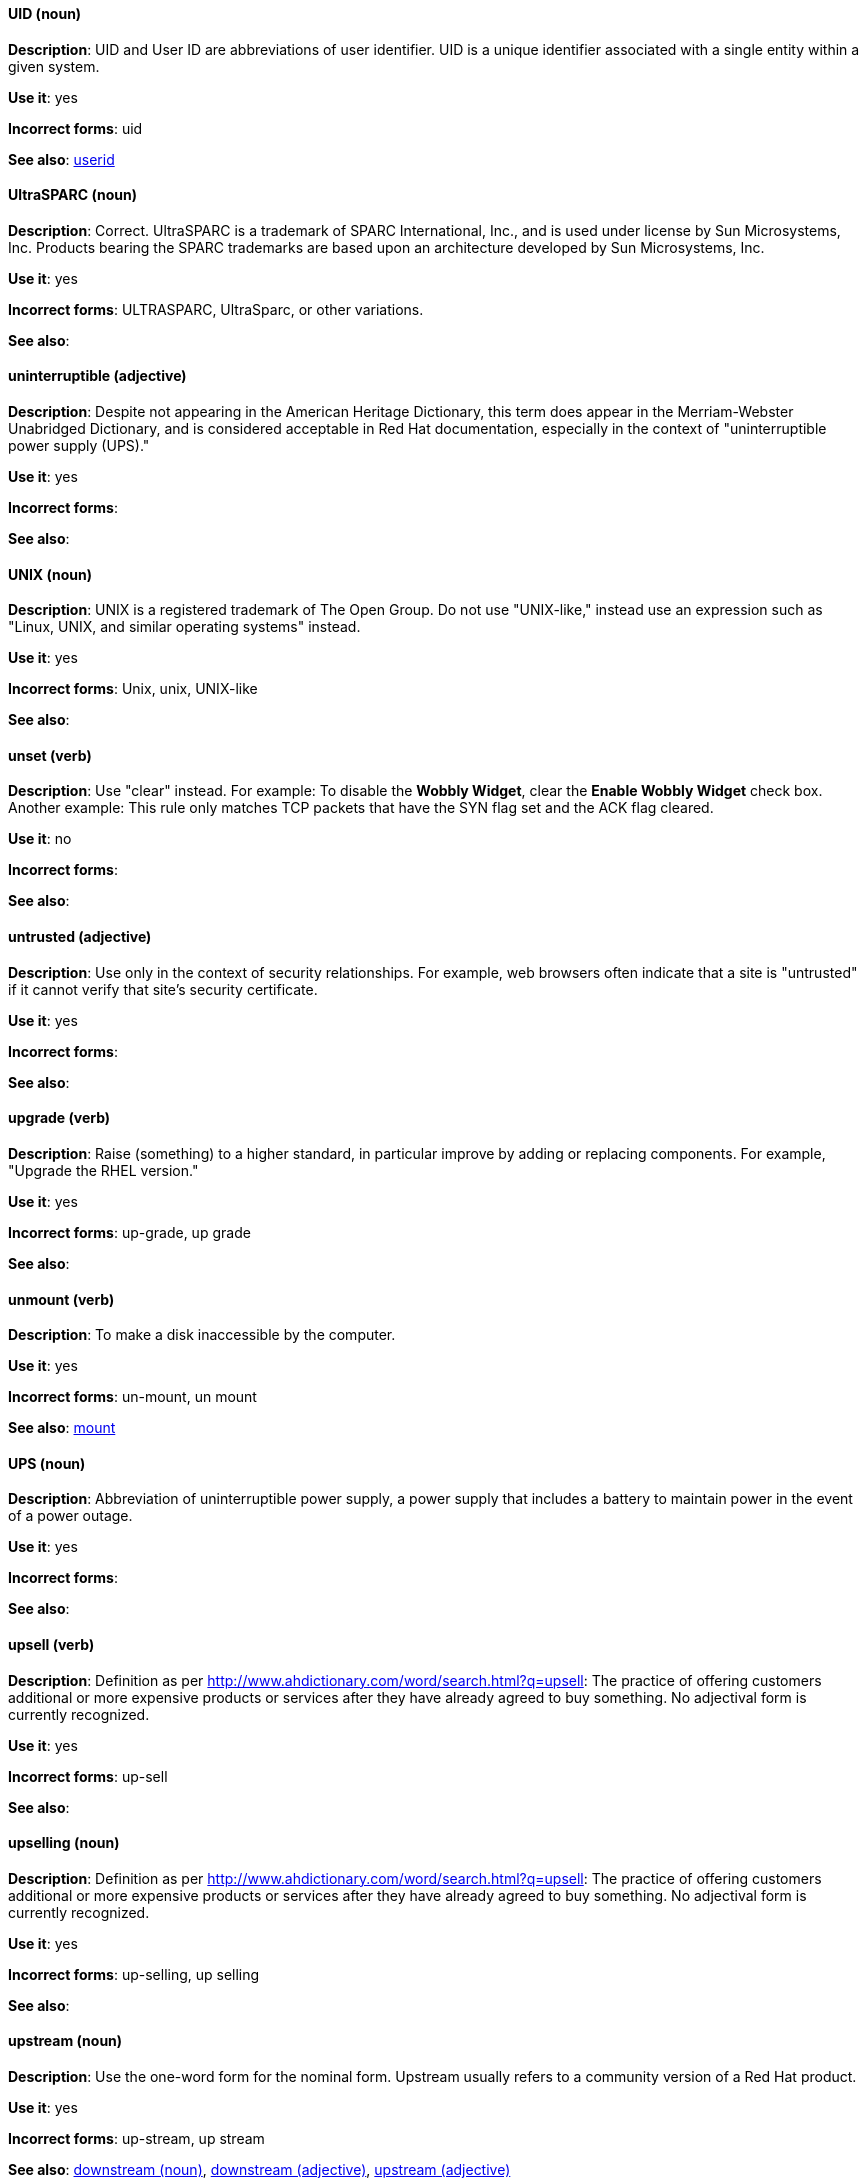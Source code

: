 [discrete]
[[uid]]
==== UID (noun)
*Description*: UID and User ID are abbreviations of user identifier. UID is a unique identifier associated with a single entity within a given system.

*Use it*: yes

*Incorrect forms*: uid

*See also*: xref:userid[userid]

[discrete]
[[UltraSPARC]]
==== UltraSPARC (noun)
*Description*: Correct.  UltraSPARC is a trademark of SPARC International, Inc., and is used under license by Sun Microsystems, Inc. Products bearing the SPARC trademarks are based upon an architecture developed by Sun Microsystems, Inc. 

*Use it*: yes

*Incorrect forms*: ULTRASPARC, UltraSparc, or other variations.

*See also*:

[discrete]
[[uninterruptible]]
==== uninterruptible (adjective)
*Description*: Despite not appearing in the American Heritage Dictionary, this term does appear in the Merriam-Webster Unabridged Dictionary, and is considered acceptable in Red Hat documentation, especially in the context of "uninterruptible power supply (UPS)." 

*Use it*: yes

*Incorrect forms*:

*See also*:

[discrete]
[[unix]]
==== UNIX (noun)
*Description*: UNIX is a registered trademark of The Open Group. Do not use "UNIX-like," instead use an expression such as "Linux, UNIX, and similar operating systems" instead. 

*Use it*: yes

*Incorrect forms*: Unix, unix, UNIX-like

*See also*:

[discrete]
[[unset]]
==== unset (verb)
*Description*: Use "clear" instead. For example: To disable the *Wobbly Widget*, clear the *Enable Wobbly Widget* check box. Another example: This rule only matches TCP packets that have the SYN flag set and the ACK flag cleared. 

*Use it*: no

*Incorrect forms*:

*See also*:

[discrete]
[[untrusted]]
==== untrusted (adjective)
*Description*: Use only in the context of security relationships. For example, web browsers often indicate that a site is "untrusted" if it cannot verify that site's security certificate. 

*Use it*: yes

*Incorrect forms*:

*See also*:

[discrete]
[[upgrade]]
==== upgrade (verb)
*Description*: Raise (something) to a higher standard, in particular improve by adding or replacing components. For example, "Upgrade the RHEL version."

*Use it*: yes

*Incorrect forms*: up-grade, up grade

*See also*:

[discrete]
[[unmount]]
==== unmount (verb)
*Description*: To make a disk inaccessible by the computer.

*Use it*: yes

*Incorrect forms*: un-mount, un mount

*See also*: xref:mount[mount]


[discrete]
[[ups]]
==== UPS (noun)
*Description*: Abbreviation of uninterruptible power supply, a power supply that includes a battery to maintain power in the event of a power outage. 

*Use it*: yes

*Incorrect forms*:

*See also*:

[discrete]
[[upsell]]
==== upsell (verb)
*Description*: Definition as per http://www.ahdictionary.com/word/search.html?q=upsell: The practice of offering customers additional or more expensive products or services after they have already agreed to buy something. No adjectival form is currently recognized.  

*Use it*: yes

*Incorrect forms*: up-sell

*See also*:

[discrete]
[[upselling]]
==== upselling (noun)
*Description*: Definition as per http://www.ahdictionary.com/word/search.html?q=upsell: The practice of offering customers additional or more expensive products or services after they have already agreed to buy something. No adjectival form is currently recognized.  

*Use it*: yes

*Incorrect forms*: up-selling, up selling

*See also*:

[discrete]
[[upstream-n]]
==== upstream (noun)
*Description*: Use the one-word form for the nominal form. Upstream usually refers to a community version of a Red Hat product.

*Use it*: yes

*Incorrect forms*: up-stream, up stream

*See also*: xref:downstream-n[downstream (noun)], xref:downstream-adj[downstream (adjective)], xref:upstream-adj[upstream (adjective)]

[discrete]
[[upstream-adj]]
==== upstream (adjective)
*Description*: Use the one-word form for the adjectival form. Upstream usually refers to a community version of a Red Hat product.

*Use it*: yes

*Incorrect forms*: up-stream, up stream

*See also*: xref:downstream-n[downstream (noun)], xref:downstream-adj[downstream (adjective)], xref:upstream-n[upstream (noun)]


[discrete]
[[uptime]]
==== uptime (noun)
*Description*: Use one-word form. The time during which a computer or server is in operation.

*Use it*: yes

*Incorrect forms*: up-time, up time 

*See also*:

[discrete]
[[url]]
==== URL (noun)
*Description*: A Uniform Resource Locator (URL) provides a way to locate a resource on the web, the hypertext system that operates over the internet. The URL contains the name of the protocol to be used to access the resource and a resource name. Include the appropriate protocol, such as http, ftp, or https, at the beginning of URLs. That is, use http://www.redhat.com and not www.redhat.com. See link:http://www.stylepedia.net/#form-Red_Hat_Technical_Publications-Writing_Style_Guide-Citing_Other_Works-Referencing_Other_Internet_Sites[Referencing Other Internet Sites] for more information.

*Use it*: yes

*Incorrect forms*: 

*See also*: 

[discrete]
[[usable]]
==== usable (adjective)
*Description*: Capable of being used.

*Use it*: yes

*Incorrect forms*: useable

*See also*:

[discrete]
[[user]]
==== user (noun)
*Description*: When referring to the reader, use "you" instead of "user." For example, "The user must..." is incorrect. Use "You must..." instead. If referring to more than one user, calling the collection "users" is acceptable, such as "Other users may wish to access your database." 

*Use it*: with caution

*Incorrect forms*:

*See also*:

[discrete]
[[userid]]
==== userid (noun)
*Description*: Acceptable abbreviation of user identifier. 

*Use it*: yes

*Incorrect forms*:

*See also*: xref:uid[UID]

[discrete]
[[user-space-n]]
==== user space (noun)
*Description*: Use "user space" when used as a noun. 

*Use it*: yes

*Incorrect forms*: userspace

*See also*: xref:user-space-adj[user-space]

[discrete]
[[user-space-adj]]
==== user-space (adjective)
*Description*: When used as a modifier, use the hyphenated form, "user-space."

*Use it*: yes

*Incorrect forms*: userspace

*See also*: xref:user-space-n[user space]
